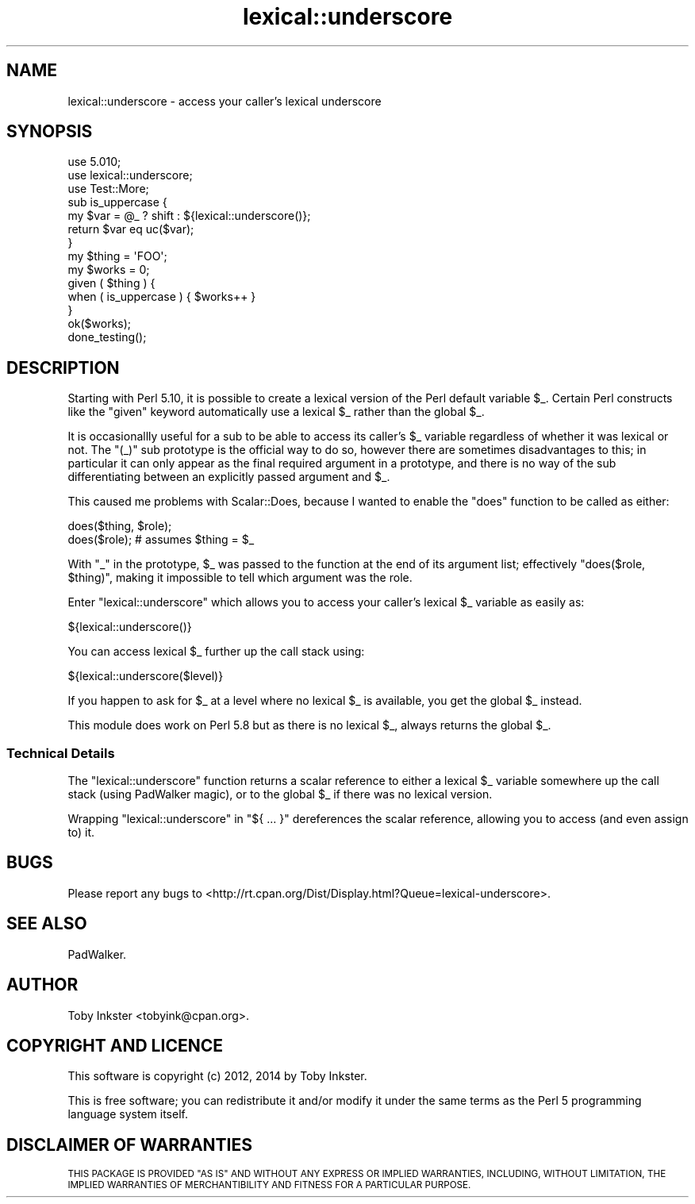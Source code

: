 .\" Automatically generated by Pod::Man 4.14 (Pod::Simple 3.40)
.\"
.\" Standard preamble:
.\" ========================================================================
.de Sp \" Vertical space (when we can't use .PP)
.if t .sp .5v
.if n .sp
..
.de Vb \" Begin verbatim text
.ft CW
.nf
.ne \\$1
..
.de Ve \" End verbatim text
.ft R
.fi
..
.\" Set up some character translations and predefined strings.  \*(-- will
.\" give an unbreakable dash, \*(PI will give pi, \*(L" will give a left
.\" double quote, and \*(R" will give a right double quote.  \*(C+ will
.\" give a nicer C++.  Capital omega is used to do unbreakable dashes and
.\" therefore won't be available.  \*(C` and \*(C' expand to `' in nroff,
.\" nothing in troff, for use with C<>.
.tr \(*W-
.ds C+ C\v'-.1v'\h'-1p'\s-2+\h'-1p'+\s0\v'.1v'\h'-1p'
.ie n \{\
.    ds -- \(*W-
.    ds PI pi
.    if (\n(.H=4u)&(1m=24u) .ds -- \(*W\h'-12u'\(*W\h'-12u'-\" diablo 10 pitch
.    if (\n(.H=4u)&(1m=20u) .ds -- \(*W\h'-12u'\(*W\h'-8u'-\"  diablo 12 pitch
.    ds L" ""
.    ds R" ""
.    ds C` ""
.    ds C' ""
'br\}
.el\{\
.    ds -- \|\(em\|
.    ds PI \(*p
.    ds L" ``
.    ds R" ''
.    ds C`
.    ds C'
'br\}
.\"
.\" Escape single quotes in literal strings from groff's Unicode transform.
.ie \n(.g .ds Aq \(aq
.el       .ds Aq '
.\"
.\" If the F register is >0, we'll generate index entries on stderr for
.\" titles (.TH), headers (.SH), subsections (.SS), items (.Ip), and index
.\" entries marked with X<> in POD.  Of course, you'll have to process the
.\" output yourself in some meaningful fashion.
.\"
.\" Avoid warning from groff about undefined register 'F'.
.de IX
..
.nr rF 0
.if \n(.g .if rF .nr rF 1
.if (\n(rF:(\n(.g==0)) \{\
.    if \nF \{\
.        de IX
.        tm Index:\\$1\t\\n%\t"\\$2"
..
.        if !\nF==2 \{\
.            nr % 0
.            nr F 2
.        \}
.    \}
.\}
.rr rF
.\" ========================================================================
.\"
.IX Title "lexical::underscore 3"
.TH lexical::underscore 3 "2017-01-30" "perl v5.32.0" "User Contributed Perl Documentation"
.\" For nroff, turn off justification.  Always turn off hyphenation; it makes
.\" way too many mistakes in technical documents.
.if n .ad l
.nh
.SH "NAME"
lexical::underscore \- access your caller's lexical underscore
.SH "SYNOPSIS"
.IX Header "SYNOPSIS"
.Vb 3
\&   use 5.010;
\&   use lexical::underscore;
\&   use Test::More;
\&   
\&   sub is_uppercase {
\&      my $var = @_ ? shift : ${lexical::underscore()};
\&      return $var eq uc($var);
\&   }
\&   
\&   my $thing = \*(AqFOO\*(Aq;
\&   my $works = 0;
\&   
\&   given ( $thing ) {
\&      when ( is_uppercase ) { $works++ }
\&   }
\&   
\&   ok($works);
\&   done_testing();
.Ve
.SH "DESCRIPTION"
.IX Header "DESCRIPTION"
Starting with Perl 5.10, it is possible to create a lexical version of the Perl
default variable \f(CW$_\fR. Certain Perl constructs like the \f(CW\*(C`given\*(C'\fR keyword
automatically use a lexical \f(CW$_\fR rather than the global \f(CW$_\fR.
.PP
It is occasionallly useful for a sub to be able to access its caller's
\&\f(CW$_\fR variable regardless of whether it was lexical or not. The \f(CW\*(C`(_)\*(C'\fR
sub prototype is the official way to do so, however there are sometimes
disadvantages to this; in particular it can only appear as the final required
argument in a prototype, and there is no way of the sub differentiating between
an explicitly passed argument and \f(CW$_\fR.
.PP
This caused me problems with Scalar::Does, because I wanted to enable the
\&\f(CW\*(C`does\*(C'\fR function to be called as either:
.PP
.Vb 2
\&   does($thing, $role);
\&   does($role);  # assumes $thing = $_
.Ve
.PP
With \f(CW\*(C`_\*(C'\fR in the prototype, \f(CW$_\fR was passed to the function at the end
of its argument list; effectively \f(CW\*(C`does($role, $thing)\*(C'\fR, making it
impossible to tell which argument was the role.
.PP
Enter \f(CW\*(C`lexical::underscore\*(C'\fR which allows you to access your caller's lexical
\&\f(CW$_\fR variable as easily as:
.PP
.Vb 1
\&   ${lexical::underscore()}
.Ve
.PP
You can access lexical \f(CW$_\fR further up the call stack using:
.PP
.Vb 1
\&   ${lexical::underscore($level)}
.Ve
.PP
If you happen to ask for \f(CW$_\fR at a level where no lexical \f(CW$_\fR is
available, you get the global \f(CW$_\fR instead.
.PP
This module does work on Perl 5.8 but as there is no lexical \f(CW$_\fR, always
returns the global \f(CW$_\fR.
.SS "Technical Details"
.IX Subsection "Technical Details"
The \f(CW\*(C`lexical::underscore\*(C'\fR function returns a scalar reference to either a
lexical \f(CW$_\fR variable somewhere up the call stack (using PadWalker
magic), or to the global \f(CW$_\fR if there was no lexical version.
.PP
Wrapping \f(CW\*(C`lexical::underscore\*(C'\fR in \f(CW\*(C`${ ... }\*(C'\fR dereferences the scalar
reference, allowing you to access (and even assign to) it.
.SH "BUGS"
.IX Header "BUGS"
Please report any bugs to
<http://rt.cpan.org/Dist/Display.html?Queue=lexical\-underscore>.
.SH "SEE ALSO"
.IX Header "SEE ALSO"
PadWalker.
.SH "AUTHOR"
.IX Header "AUTHOR"
Toby Inkster <tobyink@cpan.org>.
.SH "COPYRIGHT AND LICENCE"
.IX Header "COPYRIGHT AND LICENCE"
This software is copyright (c) 2012, 2014 by Toby Inkster.
.PP
This is free software; you can redistribute it and/or modify it under
the same terms as the Perl 5 programming language system itself.
.SH "DISCLAIMER OF WARRANTIES"
.IX Header "DISCLAIMER OF WARRANTIES"
\&\s-1THIS PACKAGE IS PROVIDED \*(L"AS IS\*(R" AND WITHOUT ANY EXPRESS OR IMPLIED
WARRANTIES, INCLUDING, WITHOUT LIMITATION, THE IMPLIED WARRANTIES OF
MERCHANTIBILITY AND FITNESS FOR A PARTICULAR PURPOSE.\s0

